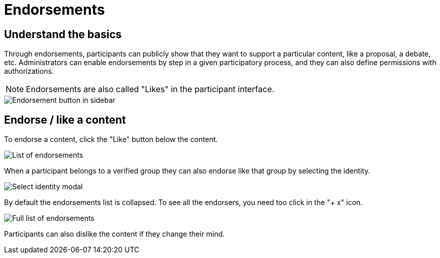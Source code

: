 = Endorsements

== Understand the basics

Through endorsements, participants can publicly show that they want to support a particular content, like a proposal, a debate, etc. 
Administrators can enable endorsements by step in a given participatory process, and they can also define permissions with authorizations.

NOTE: Endorsements are also called "Likes" in the participant interface. 

image::features/endorsements/sidebar.png[Endorsement button in sidebar]

== Endorse / like a content

To endorse a content, click the "Like" button below the content. 

image::features/endorsements/list.png[List of endorsements]

When a participant belongs to a verified group they can also endorse like that group by selecting the identity.

image::features/endorsements/modal.png[Select identity modal]

By default the endorsements list is collapsed. To see all the endorsers, you need too click in the "+ x" icon. 

image:features/endorsements/full_list.png[Full list of endorsements]

Participants can also dislike the content if they change their mind. 